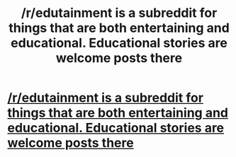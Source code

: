 #+TITLE: /r/edutainment is a subreddit for things that are both entertaining and educational. Educational stories are welcome posts there

* [[http://www.reddit.com/r/edutainment][/r/edutainment is a subreddit for things that are both entertaining and educational. Educational stories are welcome posts there]]
:PROPERTIES:
:Author: appropriate-username
:Score: 1
:DateUnix: 1563024897.0
:DateShort: 2019-Jul-13
:END:
